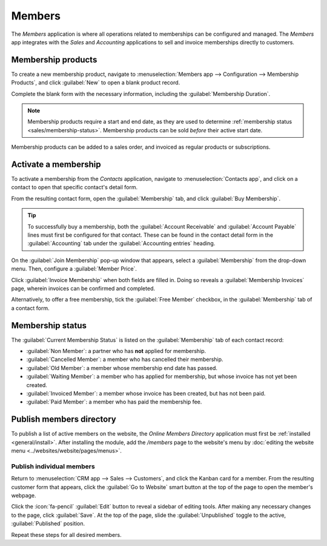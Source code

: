 =======
Members
=======

The *Members* application is where all operations related to memberships can be configured and
managed. The *Members* app integrates with the *Sales* and *Accounting* applications to sell and
invoice memberships directly to customers.

Membership products
===================

To create a new membership product, navigate to :menuselection:`Members app --> Configuration -->
Membership Products`, and click :guilabel:`New` to open a blank product record.

Complete the blank form with the necessary information, including the :guilabel:`Membership
Duration`.

.. note::
   Membership products require a start and end date, as they are used to determine :ref:`membership
   status <sales/membership-status>`. Membership products can be sold *before* their active start
   date.

.. image:: members/membership-product.png
   :align: center
   :alt: A new membership product in the members app.

Membership products can be added to a sales order, and invoiced as regular products or
subscriptions.

Activate a membership
=====================

To activate a membership from the *Contacts* application, navigate to :menuselection:`Contacts app`,
and click on a contact to open that specific contact's detail form.

From the resulting contact form, open the :guilabel:`Membership` tab, and click :guilabel:`Buy
Membership`.

.. tip::
   To successfully buy a membership, both the :guilabel:`Account Receivable` and :guilabel:`Account
   Payable` lines must first be configured for that contact. These can be found in the contact
   detail form in the :guilabel:`Accounting` tab under the :guilabel:`Accounting entries` heading.

On the :guilabel:`Join Membership` pop-up window that appears, select a :guilabel:`Membership` from
the drop-down menu. Then, configure a :guilabel:`Member Price`.

Click :guilabel:`Invoice Membership` when both fields are filled in. Doing so reveals a
:guilabel:`Membership Invoices` page, wherein invoices can be confirmed and completed.

Alternatively, to offer a free membership, tick the :guilabel:`Free Member` checkbox, in the
:guilabel:`Membership` tab of a contact form.

.. _sales/membership-status:

Membership status
=================

The :guilabel:`Current Membership Status` is listed on the :guilabel:`Membership` tab of each
contact record:

- :guilabel:`Non Member`: a partner who has **not** applied for membership.
- :guilabel:`Cancelled Member`: a member who has cancelled their membership.
- :guilabel:`Old Member`: a member whose membership end date has passed.
- :guilabel:`Waiting Member`: a member who has applied for membership, but whose invoice has not
  yet been created.
- :guilabel:`Invoiced Member`: a member whose invoice has been created, but has not been paid.
- :guilabel:`Paid Member`: a member who has paid the membership fee.

Publish members directory
=========================

To publish a list of active members on the website, the *Online Members Directory* application must
first be :ref:`installed <general/install>`. After installing the module, add the `/members` page to
the website's menu by :doc:`editing the website menu <../websites/website/pages/menus>`.

.. image:: members/membership-directory-app.png
   :align: center
   :alt: The Online Members directory module in Odoo.

Publish individual members
--------------------------

Return to :menuselection:`CRM app --> Sales --> Customers`, and click the Kanban card for a member.
From the resulting customer form that appears, click the :guilabel:`Go to Website` smart button at
the top of the page to open the member's webpage.

Click the :icon:`fa-pencil` :guilabel:`Edit` button to reveal a sidebar of editing tools. After
making any necessary changes to the page, click :guilabel:`Save`. At the top of the page, slide the
:guilabel:`Unpublished` toggle to the active, :guilabel:`Published` position.

Repeat these steps for all desired members.
